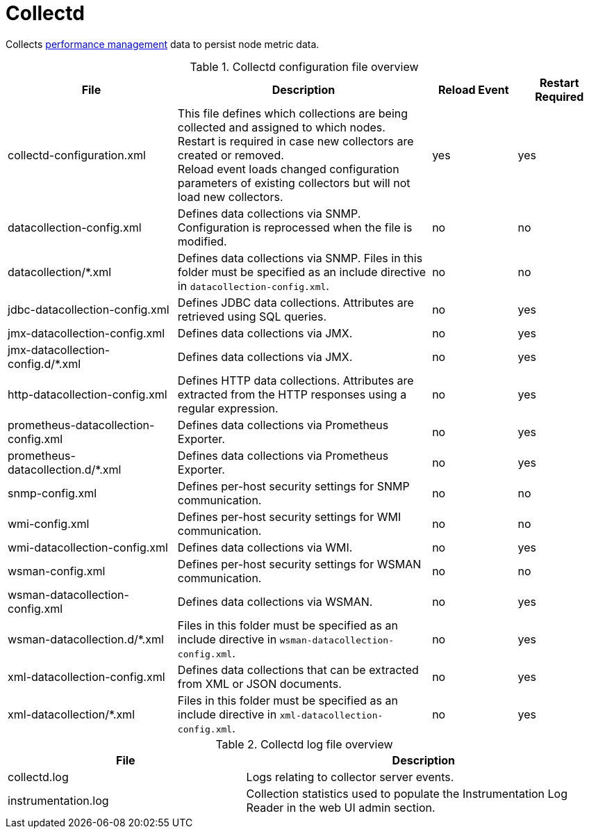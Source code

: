 [[ref-daemon-config-files-collectd]]
= Collectd

Collects xref:operation:performance-data-collection/introduction.adoc[performance management] data to persist node metric data.

.Collectd configuration file overview
[options="header"]
[cols="2,3,1,1"]

|===
| File
| Description
| Reload Event
| Restart Required

| collectd-configuration.xml
| This file defines which collections are being collected and assigned to which nodes. +
Restart is required in case new collectors are created or removed. +
Reload event loads changed configuration parameters of existing collectors but will not load new collectors.
| yes
| yes

| datacollection-config.xml
| Defines data collections via SNMP.
Configuration is reprocessed when the file is modified.
| no
| no

| datacollection/*.xml
| Defines data collections via SNMP.
Files in this folder must be specified as an include directive in `datacollection-config.xml`.
| no
| no

| jdbc-datacollection-config.xml
| Defines JDBC data collections.
Attributes are retrieved using SQL queries.
| no
| yes

| jmx-datacollection-config.xml
| Defines data collections via JMX.
| no
| yes

| jmx-datacollection-config.d/*.xml
| Defines data collections via JMX.
| no
| yes

| http-datacollection-config.xml
| Defines HTTP data collections.
Attributes are extracted from the HTTP responses using a regular expression.
| no
| yes

| prometheus-datacollection-config.xml
| Defines data collections via Prometheus Exporter.
| no
| yes

| prometheus-datacollection.d/*.xml
| Defines data collections via Prometheus Exporter.
| no
| yes

| snmp-config.xml
| Defines per-host security settings for SNMP communication.
| no
| no

| wmi-config.xml
| Defines per-host security settings for WMI communication.
| no
| no

| wmi-datacollection-config.xml
| Defines data collections via WMI.
| no
| yes

| wsman-config.xml
| Defines per-host security settings for WSMAN communication.
| no
| no

| wsman-datacollection-config.xml
| Defines data collections via WSMAN.
| no
| yes

| wsman-datacollection.d/*.xml
| Files in this folder must be specified as an include directive in `wsman-datacollection-config.xml`.
| no
| yes

| xml-datacollection-config.xml
| Defines data collections that can be extracted from XML or JSON documents.
| no
| yes

| xml-datacollection/*.xml
| Files in this folder must be specified as an include directive in `xml-datacollection-config.xml`.
| no
| yes

|===

.Collectd log file overview
[options="header"]
[cols="2,3"]

|===
| File
| Description

| collectd.log
| Logs relating to collector server events.

| instrumentation.log
| Collection statistics used to populate the Instrumentation Log Reader in the web UI admin section.
|===
